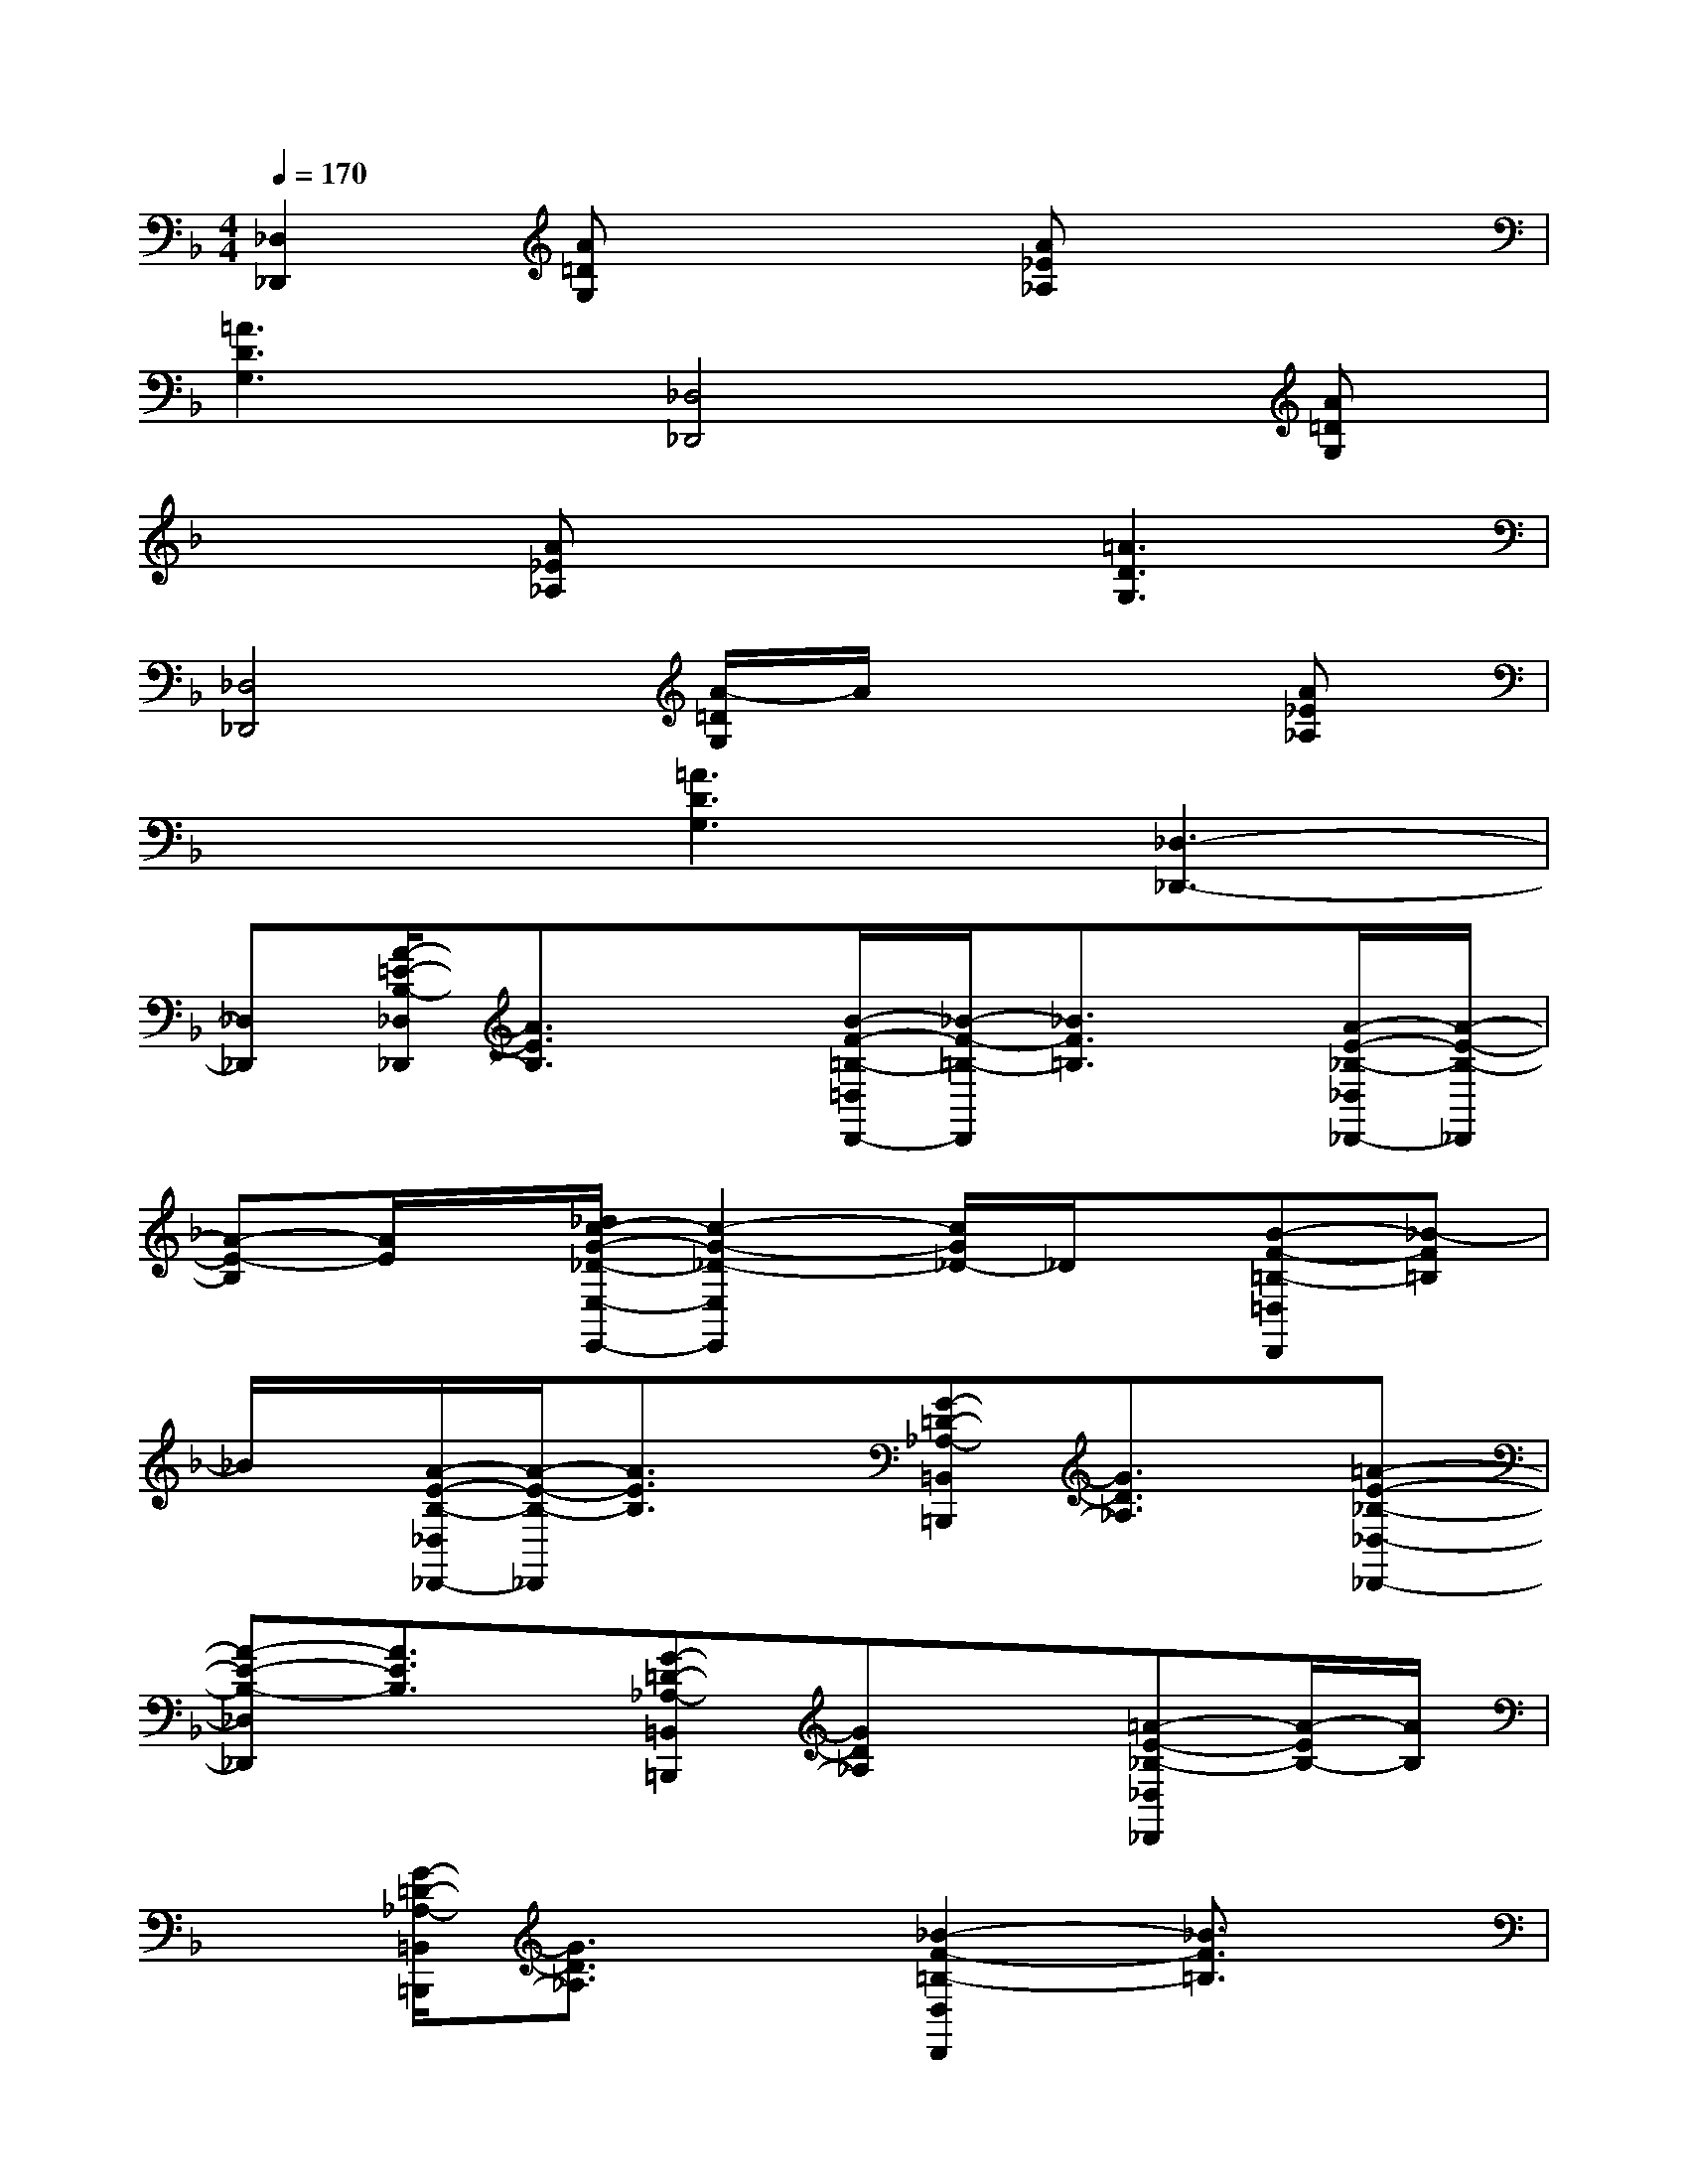 X:1
T:
M:4/4
L:1/8
Q:1/4=170
K:F%1flats
V:1
[_D,2_D,,2][A=DG,]x2[A_E_A,]x2|
[=A3D3G,3][_D,4_D,,4][A=DG,]|
x2[A_E_A,]x2[=A3D3G,3]|
[_D,4_D,,4][A/2-=D/2G,/2]A/2x2[A_E_A,]|
x2[=A3D3G,3][_D,3-_D,,3-]|
[_D,_D,,][A/2-=E/2-B,/2-_D,/2_D,,/2][A3/2E3/2B,3/2]x[B/2-F/2-=B,/2-=D,/2D,,/2-][_B/2-F/2-=B,/2-D,,/2][_B3/2F3/2=B,3/2]x/2[A/2-E/2-_B,/2-_D,/2_D,,/2-][A/2-E/2-B,/2-_D,,/2]|
[A-E-B,][A/2E/2]x/2[_d/2c/2-G/2-_D/2-E,/2-E,,/2-][c2-G2-_D2-E,2E,,2][c/2G/2_D/2-]_D/2x/2[B-F-=B,-=D,D,,][_B-F=B,]|
_B/2x/2[A/2-E/2-B,/2-_D,/2_D,,/2-][A/2-E/2-B,/2-_D,,/2][A3/2E3/2B,3/2]x/2[G-=D-_A,-=B,,=B,,,][G3/2D3/2_A,3/2]x/2[=A-E-_B,-_D,-_D,,-]|
[A-E-B,-_D,_D,,][A3/2E3/2B,3/2]x/2[G-=D-_A,-=B,,=B,,,][GD_A,]x[=A-E-_B,-_D,_D,,][A/2-E/2B,/2-][A/2B,/2]|
x[G/2-=D/2-_A,/2-=B,,/2=B,,,/2][G3/2D3/2_A,3/2]x[_B2-F2-=B,2-D,2D,,2][_B3/2F3/2=B,3/2]x/2|
[=A-E-_B,-_D,_D,,][AEB,-]B,/2x/2[G-=D-_A,-=B,,=B,,,][G3/2D3/2_A,3/2]x/2[F-C-_G,-=A,,A,,,][F-C-_G,-]|
[F/2C/2_G,/2]x/2[=G4D4_A,4=B,,4=B,,,4][=A/2-E/2-_B,/2-_D,/2_D,,/2][A3/2E3/2B,3/2]x|
[B/2-F/2-=B,/2-=D,/2D,,/2-][_B/2-F/2-=B,/2-D,,/2][_B3/2F3/2=B,3/2]x/2[A/2-E/2-_B,/2-_D,/2_D,,/2-][A/2-E/2-B,/2-_D,,/2][A-E-B,][A/2E/2]x/2[_d/2c/2-G/2-_D/2-E,/2-E,,/2-][c3/2-G3/2-_D3/2-E,3/2-E,,3/2-]|
[c/2-G/2-_D/2-E,/2E,,/2][c/2G/2_D/2-]_D/2x/2[B-F-=B,-=D,D,,][_B-F=B,]_B/2x/2[A/2-E/2-B,/2-_D,/2_D,,/2-][A/2-E/2-B,/2-_D,,/2][A3/2E3/2B,3/2]x/2|
[G-=D-_A,-=B,,=B,,,][G3/2D3/2_A,3/2]x/2[=A2-E2-_B,2-_D,2_D,,2][A3/2E3/2B,3/2]x/2[G-=D-_A,-=B,,=B,,,]|
[GD_A,]x[=A-E-_B,-_D,_D,,][A/2-E/2B,/2-][A/2B,/2]x[G/2-=D/2-_A,/2-=B,,/2=B,,,/2][G3/2D3/2_A,3/2]x
